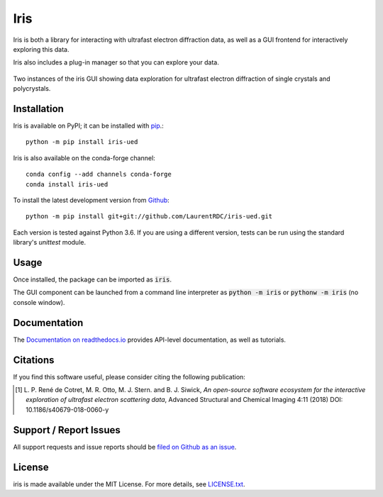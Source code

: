 Iris
====

.. image:: https://img.shields.io/appveyor/ci/LaurentRDC/iris-ued/master.svg
    :target: https://ci.appveyor.com/project/LaurentRDC/iris-ued
    :alt: Windows Build Status
.. image:: https://readthedocs.org/projects/iris-ued/badge/?version=master
    :target: http://iris-ued.readthedocs.io/
    :alt: Documentation Build Status
.. image:: https://img.shields.io/pypi/v/iris-ued.svg
    :target: https://pypi.python.org/pypi/iris-ued
    :alt: PyPI Version
.. image:: https://img.shields.io/conda/vn/conda-forge/iris-ued.svg
    :target: https://anaconda.org/conda-forge/iris-ued
    :alt: Conda-forge Version
.. image:: https://img.shields.io/pypi/pyversions/iris-ued.svg
    :alt: Supported Python Versions
.. image:: https://img.shields.io/badge/code%20style-black-000000.svg
    :alt: Code formatting style
    :target: https://github.com/ambv/black

Iris is both a library for interacting with ultrafast electron diffraction data, as well as a GUI frontend
for interactively exploring this data.

Iris also includes a plug-in manager so that you can explore your data.

.. figure:: iris_screen.png
    :alt: Data exploration of single-crystals and polycrystals alike.
    :align: center
    :width: 85%

    Two instances of the iris GUI showing data exploration for ultrafast electron diffraction of single crystals and polycrystals.

Installation
------------

Iris is available on PyPI; it can be installed with `pip <https://pip.pypa.io>`_.::

    python -m pip install iris-ued

Iris is also available on the conda-forge channel::

    conda config --add channels conda-forge
    conda install iris-ued

To install the latest development version from `Github <https://github.com/LaurentRDC/iris-ued>`_::

    python -m pip install git+git://github.com/LaurentRDC/iris-ued.git

Each version is tested against Python 3.6. If you are using a different version, tests can be run
using the standard library's `unittest` module.

Usage
-----

Once installed, the package can be imported as :code:`iris`. 

The GUI component can be launched from a command line interpreter as :code:`python -m iris`
or :code:`pythonw -m iris` (no console window).

Documentation
-------------

The `Documentation on readthedocs.io <https://iris-ued.readthedocs.io>`_ provides API-level documentation, as 
well as tutorials.

Citations
---------

If you find this software useful, please consider citing the following publication:

.. [#] L. P. René de Cotret, M. R. Otto, M. J. Stern. and B. J. Siwick, *An open-source software ecosystem for the interactive 
       exploration of ultrafast electron scattering data*, Advanced Structural and Chemical Imaging 4:11 (2018) DOI: 10.1186/s40679-018-0060-y

Support / Report Issues
-----------------------

All support requests and issue reports should be
`filed on Github as an issue <https://github.com/LaurentRDC/iris-ued/issues>`_.

License
-------

iris is made available under the MIT License. For more details, see `LICENSE.txt <https://github.com/LaurentRDC/iris-ued/blob/master/LICENSE.txt>`_.
